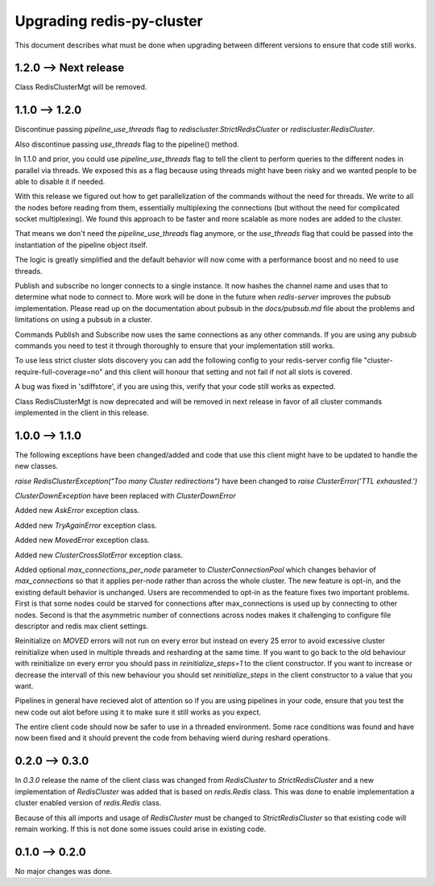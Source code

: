 Upgrading redis-py-cluster
==========================

This document describes what must be done when upgrading between different versions to ensure that code still works.


1.2.0 --> Next release
----------------------

Class RedisClusterMgt will be removed.



1.1.0 --> 1.2.0
--------------

Discontinue passing `pipeline_use_threads` flag to `rediscluster.StrictRedisCluster` or `rediscluster.RedisCluster`.

Also discontinue passing `use_threads` flag to the pipeline() method.

In 1.1.0 and prior, you could use `pipeline_use_threads` flag to tell the client to perform queries to the different nodes in parallel via threads. We exposed this as a flag because using threads might have been risky and we wanted people to be able to disable it if needed.

With this release we figured out how to get parallelization of the commands without the need for threads. We write to all the nodes before reading from them, essentially multiplexing the connections (but without the need for complicated socket multiplexing). We found this approach to be faster and more scalable as more nodes are added to the cluster.

That means we don't need the `pipeline_use_threads` flag anymore, or the `use_threads` flag that could be passed into the instantiation of the pipeline object itself.

The logic is greatly simplified and the default behavior will now come with a performance boost and no need to use threads.

Publish and subscribe no longer connects to a single instance. It now hashes the channel name and uses that to determine what node to connect to. More work will be done in the future when `redis-server` improves the pubsub implementation. Please read up on the documentation about pubsub in the `docs/pubsub.md` file about the problems and limitations on using a pubsub in a cluster.

Commands Publish and Subscribe now uses the same connections as any other commands. If you are using any pubsub commands you need to test it through thoroughly to ensure that your implementation still works.

To use less strict cluster slots discovery you can add the following config to your redis-server config file "cluster-require-full-coverage=no" and this client will honour that setting and not fail if not all slots is covered.

A bug was fixed in 'sdiffstore', if you are using this, verify that your code still works as expected.

Class RedisClusterMgt is now deprecated and will be removed in next release in favor of all cluster commands implemented in the client in this release.



1.0.0 --> 1.1.0
---------------

The following exceptions have been changed/added and code that use this client might have to be updated to handle the new classes.

`raise RedisClusterException("Too many Cluster redirections")` have been changed to `raise ClusterError('TTL exhausted.')`

`ClusterDownException` have been replaced with `ClusterDownError`

Added new `AskError` exception class.

Added new `TryAgainError` exception class.

Added new `MovedError` exception class.

Added new `ClusterCrossSlotError` exception class.

Added optional `max_connections_per_node` parameter to `ClusterConnectionPool` which changes behavior of `max_connections` so that it applies per-node rather than across the whole cluster. The new feature is opt-in, and the existing default behavior is unchanged. Users are recommended to opt-in as the feature fixes two important problems. First is that some nodes could be starved for connections after max_connections is used up by connecting to other nodes. Second is that the asymmetric number of connections across nodes makes it challenging to configure file descriptor and redis max client settings.

Reinitialize on `MOVED` errors will not run on every error but instead on every
25 error to avoid excessive cluster reinitialize when used in multiple threads and resharding at the same time. If you want to go back to the old behaviour with reinitialize on every error you should pass in `reinitialize_steps=1` to the client constructor. If you want to increase or decrease the intervall of this new behaviour you should set `reinitialize_steps` in the client constructor to a value that you want.

Pipelines in general have recieved alot of attention so if you are using pipelines in your code, ensure that you test the new code out alot before using it to make sure it still works as you expect.

The entire client code should now be safer to use in a threaded environment. Some race conditions was found and have now been fixed and it should prevent the code from behaving wierd during reshard operations.



0.2.0 --> 0.3.0
---------------

In `0.3.0` release the name of the client class was changed from `RedisCluster` to `StrictRedisCluster` and a new implementation of `RedisCluster` was added that is based on `redis.Redis` class. This was done to enable implementation a cluster enabled version of `redis.Redis` class.

Because of this all imports and usage of `RedisCluster` must be changed to `StrictRedisCluster` so that existing code will remain working. If this is not done some issues could arise in existing code.



0.1.0 --> 0.2.0
---------------

No major changes was done.
